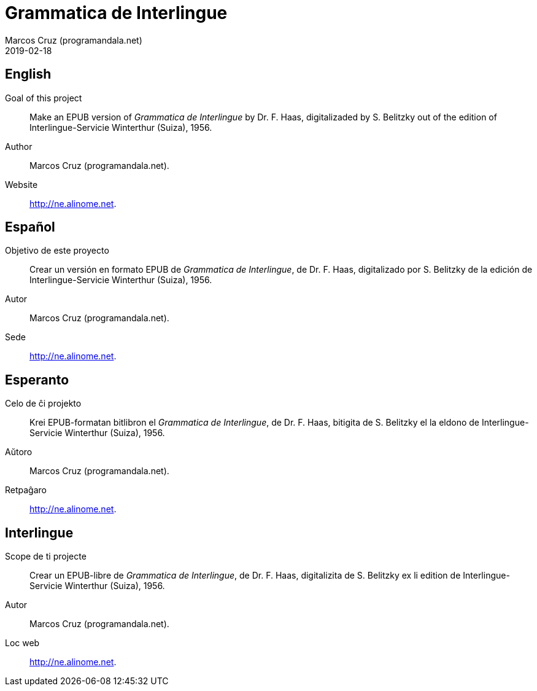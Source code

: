 = Grammatica de Interlingue
:author: Marcos Cruz (programandala.net)
:revdate: 2019-02-18

== English

Goal of this project:: Make an EPUB version of _Grammatica de
Interlingue_ by Dr. F. Haas, digitalizaded by S.  Belitzky out of the
edition of Interlingue-Servicie Winterthur (Suiza), 1956.

Author:: Marcos Cruz (programandala.net).

Website:: http://ne.alinome.net.

== Español

Objetivo de este proyecto:: Crear un versión en formato EPUB de
_Grammatica de Interlingue_, de Dr. F. Haas, digitalizado por S.
Belitzky de la edición de Interlingue-Servicie Winterthur (Suiza),
1956.

Autor:: Marcos Cruz (programandala.net).

Sede:: http://ne.alinome.net.

== Esperanto

Celo de ĉi projekto:: Krei EPUB-formatan bitlibron el _Grammatica de
Interlingue_, de Dr. F. Haas, bitigita de S.  Belitzky el la eldono de
Interlingue-Servicie Winterthur (Suiza), 1956.

Aŭtoro:: Marcos Cruz (programandala.net).

Retpaĝaro:: http://ne.alinome.net.

== Interlingue

Scope de ti projecte:: Crear un EPUB-libre de _Grammatica de
Interlingue_, de Dr. F. Haas, digitalizita de S.  Belitzky ex li
edition de Interlingue-Servicie Winterthur (Suiza), 1956.

Autor:: Marcos Cruz (programandala.net).

Loc web:: http://ne.alinome.net.
